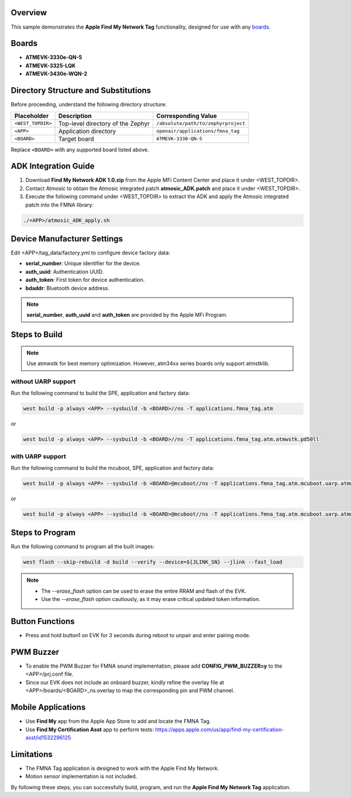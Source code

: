.. zephyr:code-sample:: fmna_tag
   :name: Apple Find My Network Tag

   Demonstrates the Apple Find My Network Tag functionality.

Overview
========

This sample demonstrates the **Apple Find My Network Tag** functionality,
designed for use with any boards_.

.. _boards:


Boards
======

- **ATMEVK-3330e-QN-5**
- **ATMEVK-3325-LQK**
- **ATMEVK-3430e-WQN-2**


Directory Structure and Substitutions
=====================================

Before proceeding, understand the following directory structure:

+-------------------+--------------------------------------+--------------------------------------------+
| Placeholder       | Description                          | Corresponding Value                        |
+===================+======================================+============================================+
| ``<WEST_TOPDIR>`` | Top-level directory of the Zephyr    | ``/absolute/path/to/zephyrproject``        |
+-------------------+--------------------------------------+--------------------------------------------+
| ``<APP>``         | Application directory                | ``openair/applications/fmna_tag``          |
+-------------------+--------------------------------------+--------------------------------------------+
| ``<BOARD>``       | Target board                         | ``ATMEVK-3330-QN-5``                       |
+-------------------+--------------------------------------+--------------------------------------------+

Replace ``<BOARD>`` with any supported board listed above.


ADK Integration Guide
=====================

1. Download **Find My Network ADK 1.0.zip** from the Apple MFi Content Center and place it under <WEST_TOPDIR>.
2. Contact Atmosic to obtain the Atmosic integrated patch **atmosic_ADK.patch** and place it under <WEST_TOPDIR>.
3. Execute the following command under <WEST_TOPDIR> to extract the ADK and apply the Atmosic integrated patch into the FMNA library:

.. code-block:: bash

    ./<APP>/atmosic_ADK_apply.sh


Device Manufacturer Settings
============================

Edit <APP>/tag_data/factory.yml to configure device factory data:

- **serial_number**: Unique identifier for the device.
- **auth_uuid**: Authentication UUID.
- **auth_token**: First token for device authentication.
- **bdaddr**: Bluetooth device address.

.. note::
    **serial_number**, **auth_uuid** and **auth_token** are provided by the Apple MFi Program.


Steps to Build
==============

.. note::
    Use atmwstk for best memory optimization. However, atm34xx series boards only support atmstklib.


without UARP support
--------------------

Run the following command to build the SPE, application and factory data:

.. code-block:: bash

    west build -p always <APP> --sysbuild -b <BOARD>//ns -T applications.fmna_tag.atm

or

.. code-block:: bash

    west build -p always <APP> --sysbuild -b <BOARD>//ns -T applications.fmna_tag.atm.atmwstk.pd50ll


with UARP support
-----------------

Run the following command to build the mcuboot, SPE, application and factory data:

.. code-block:: bash

    west build -p always <APP> --sysbuild -b <BOARD>@mcuboot//ns -T applications.fmna_tag.atm.mcuboot.uarp.atmwstklib.pd50

or

.. code-block:: bash

    west build -p always <APP> --sysbuild -b <BOARD>@mcuboot//ns -T applications.fmna_tag.atm.mcuboot.uarp.atmwstk.pd50ll


Steps to Program
================

Run the following command to program all the built images:

.. code-block:: bash

    west flash --skip-rebuild -d build --verify --device=${JLINK_SN} --jlink --fast_load

.. note::
    - The `--erase_flash` option can be used to erase the entire RRAM and flash of the EVK.
    - Use the `--erase_flash` option cautiously, as it may erase critical updated token information.


Button Functions
================

- Press and hold button1 on EVK for 3 seconds during reboot to unpair and enter pairing mode.


PWM Buzzer
==========

- To enable the PWM Buzzer for FMNA sound implementation, please add **CONFIG_PWM_BUZZER=y** to the <APP>/prj.conf file.
- Since our EVK does not include an onboard buzzer, kindly refine the overlay file at <APP>/boards/<BOARD>_ns.overlay to map the corresponding pin and PWM channel.


Mobile Applications
===================

- Use **Find My** app from the Apple App Store to add and locate the FMNA Tag.
- Use **Find My Certification Asst** app to perform tests: https://apps.apple.com/us/app/find-my-certification-asst/id1532296125


Limitations
===========

- The FMNA Tag application is designed to work with the Apple Find My Network.
- Motion sensor implementation is not included.

By following these steps, you can successfully build, program, and run the **Apple Find My Network Tag** application.
